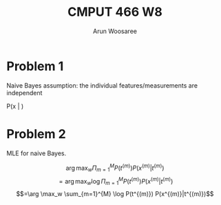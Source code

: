 #+TITLE: CMPUT 466 W8
#+AUTHOR: Arun Woosaree
#+OPTIONS: toc:nil num:nil
#+LATEX_HEADER: \usepackage{amsthm}
#+LATEX_HEADER: \usepackage{amsmath}
#+LATEX_HEADER: \usepackage{pdfpages}
#+LATEX_HEADER: \usepackage[utf8]{inputenc}
#+LATEX_CLASS_OPTIONS: [letterpaper]
#+LATEX_HEADER: \theoremstyle{definition}
#+LATEX_HEADER: \newtheorem{definition}{Definition}[section]
#+latex_header: \usepackage{bbm}
#+LATEX_HEADER_EXTRA:  \usepackage{mdframed}
#+LATEX_HEADER_EXTRA: \BeforeBeginEnvironment{minted}{\begin{mdframed}}
#+LATEX_HEADER_EXTRA: \AfterEndEnvironment{minted}{\end{mdframed}}

#+begin_src elisp :exports none
(setq org-latex-listings 'minted
      org-latex-packages-alist '(("" "minted"))
      org-latex-minted-options '(("linenos" "true"))
      org-latex-pdf-process
      '("pdflatex -shell-escape -interaction nonstopmode -output-directory %o %f"
        "pdflatex -shell-escape -interaction nonstopmode -output-directory %o %f"))
#+end_src

#+RESULTS:
| pdflatex -shell-escape -interaction nonstopmode -output-directory %o %f | pdflatex -shell-escape -interaction nonstopmode -output-directory %o %f |


* Problem 1
Naive Bayes assumption: the individual features/measurements are independent

P(x | )
* Problem 2
MLE for naive Bayes.

\[\arg \max_w \Pi_{m=1}^{M} P(t^{(m)}) P(x^{(m)}|t^{(m)})\]
\[=\arg \max_w \log \Pi_{m=1}^{M} P(t^{(m)}) P(x^{(m)}|t^{(m)})\]
\[=\arg \max_w  \sum_{m=1}^{M} \log P(t^{(m)}) P(x^{(m)}|t^{(m)})\]
